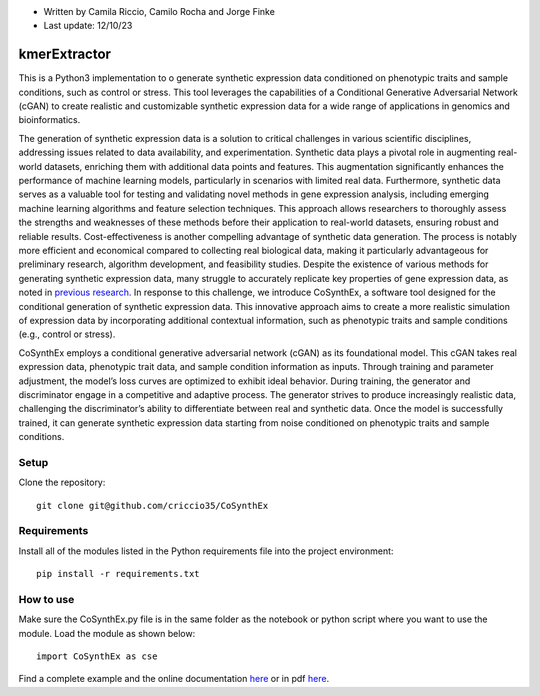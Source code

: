 * Written by Camila Riccio, Camilo Rocha and Jorge Finke
* Last update: 12/10/23 

kmerExtractor
=============

This is a Python3 implementation to o generate synthetic expression data conditioned on phenotypic traits and sample conditions, such as control or stress.
This tool leverages the capabilities of a Conditional Generative Adversarial Network (cGAN)
to create realistic and customizable synthetic expression data for a wide range of applications
in genomics and bioinformatics.

The generation of synthetic expression data is a solution to critical challenges in various scientific
disciplines, addressing issues related to data availability, and experimentation. Synthetic
data plays a pivotal role in augmenting real-world datasets, enriching them with additional
data points and features. This augmentation significantly enhances the performance of machine
learning models, particularly in scenarios with limited real data.
Furthermore, synthetic data serves as a valuable tool for testing and validating novel
methods in gene expression analysis, including emerging machine learning algorithms and feature
selection techniques. This approach allows researchers to thoroughly assess the strengths
and weaknesses of these methods before their application to real-world datasets, ensuring
robust and reliable results.
Cost-effectiveness is another compelling advantage of synthetic data generation. The
process is notably more efficient and economical compared to collecting real biological data,
making it particularly advantageous for preliminary research, algorithm development, and
feasibility studies.
Despite the existence of various methods for generating synthetic expression data, many
struggle to accurately replicate key properties of gene expression data, as noted in `previous
research <https://doi.org/10.1093/bioinformatics/btt438>`_. 
In response to this challenge, we introduce CoSynthEx,
a software tool designed for the conditional generation of synthetic expression data. This
innovative approach aims to create a more realistic simulation of expression data by incorporating
additional contextual information, such as phenotypic traits and sample conditions
(e.g., control or stress).

CoSynthEx employs a conditional generative adversarial network (cGAN) as its foundational model.
This cGAN takes real expression data, phenotypic trait data, and sample
condition information as inputs. Through training and parameter adjustment, the model’s
loss curves are optimized to exhibit ideal behavior. 
During training, the generator and discriminator engage in a competitive and adaptive
process. The generator strives to produce increasingly realistic data, challenging the
discriminator’s ability to differentiate between real and synthetic data. Once the model is
successfully trained, it can generate synthetic expression data starting from noise conditioned
on phenotypic traits and sample conditions.


Setup
------
Clone the repository::

  git clone git@github.com/criccio35/CoSynthEx


Requirements
------------
Install all of the modules listed in the Python requirements file into the project environment::

  pip install -r requirements.txt

How to use
----------

Make sure the CoSynthEx.py file is in the same folder
as the notebook or python script where you want to use the module.
Load the module as shown below::

  import CoSynthEx as cse

Find a complete example and the online documentation `here <https://criccio35.github.io/kmerExtractor/>`_
or in pdf `here <docs/cosynthex.pdf>`_.


